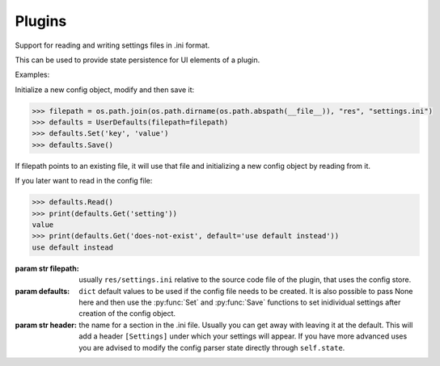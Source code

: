 Plugins
-------


.. class:: UserDefaults(filepath, defaults=None, header='Settings')

   Support for reading and writing settings files 
   in .ini format.
   
   This can be used to provide state persistence 
   for UI elements of a plugin.
   
   Examples:
   
   Initialize a new config object, modify and 
   then save it:
   
   .. code::
   
      >>> filepath = os.path.join(os.path.dirname(os.path.abspath(__file__)), "res", "settings.ini")
      >>> defaults = UserDefaults(filepath=filepath)
      >>> defaults.Set('key', 'value')
      >>> defaults.Save()
   
   If filepath points to an existing file, it will 
   use that file and initializing a new config object 
   by reading from it.
   
   If you later want to read in the config file:
   
   .. code::
      
      >>> defaults.Read()
      >>> print(defaults.Get('setting'))
      value
      >>> print(defaults.Get('does-not-exist', default='use default instead'))
      use default instead
   
   :param str filepath: usually ``res/settings.ini`` relative to the 
       source code file of the plugin, that uses the config store.
   :param defaults: ``dict`` default values to be used if the config
      file needs to be created. It is also possible to pass None
      here and then use the :py:func:`Set` and :py:func:`Save` functions 
      to set inidividual settings after creation of the config object.
   :param str header: the name for a section in the .ini file.
       Usually you can get away with leaving it at the default.
       This will add a header ``[Settings]`` under which your
       settings will appear. If you have more advanced uses
       you are advised to modify the config parser state 
       directly through ``self.state``.
   
   .. function:: Get(self, name, section=None, default=None, valuetype="str")
      
      Retrieve a previously stored value from the config object.

      :param str name: name of the setting
      :param str section: the section name. ``self.header`` if None.
      :param any default: a default value to use in case name wasn't found.
      :param str valuetype: type of the value to get. can be one of ``[str, bool, int, float]``.
      :return: ``str`` on success, None or *default* on failure.
          this will always return a string even if the value was
          stored as another type previously. So the caller is
          responsible for the convertion to the wanted data type.

   .. function:: GetInt(self, name, section=None, default=None)

      Retrieve a previously stored integer value from the config object.

      :param str name:  name of the setting
      :param str section: the section name. ``self.header`` if None.
      :param any default: a default value to use in case name wasn't found.
      :return: ``int`` on success, None or 'default' on failure.

   .. function:: GetFloat(self, name, section=None, default=None)

      Retrieve a previously stored float value from the config object.

      :param str name:  name of the setting
      :param str section: the section name. ``self.header`` if None.
      :param any default: a default value to use in case name wasn't found.
      :return: ``float`` on success, None or 'default' on failure.

   .. function:: GetBool(self, name, section=None, default=None)

      Retrieve a previously stored boolean value from the config object.

      :param str name:  name of the setting
      :param str section: the section name. ``self.header`` if None.
      :param any default: a default value to use in case name wasn't found.
      :return: ``bool`` on success, None or 'default' on failure.
      
   .. function:: Set(self, name, value, section=None)
      
      Store a value in the config object for later retrieval.

      :param str name: name of the setting
      :param any value: value to set.
      :param str section: the section name. ``self.header`` if None.
      :return: True if successful, False otherwise.
      
   .. function:: Read(self)
      
      Read state from configuration file.

      :return: True if successful.
      :raise OSError: if config file couldn't be read.
      
   .. function:: Save(self, config=None, filepath=None)
      
      Save settings to a configuration file.
      
      :param ConfigParser config: the config object to save. 
          If None, uses ``self.config`` instead.
      :param str filepath: allows for specifying another path
          than ``self.filepath`` in order to save a copy
          of the config object.
      :return: True if successful, False otherwise.
      
      